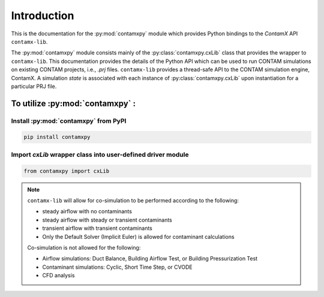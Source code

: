 Introduction
============

This is the documentation for the :py:mod:`contamxpy` module which provides Python bindings to the *ContamX* API ``contamx-lib``.  

The :py:mod:`contamxpy` module consists mainly of the :py:class:`contamxpy.cxLib` class that provides the wrapper to ``contamx-lib``. This documentation provides the details of the Python API which can be used to run CONTAM simulations on existing CONTAM projects, i.e., *.prj* files. ``contamx-lib`` provides a thread-safe API to the CONTAM simulation engine, ContamX. A simulation *state* is associated with each instance of :py:class:`contamxpy.cxLib` upon instantiation for a particular PRJ file.

To utilize :py:mod:`contamxpy` :  
--------------------------------

Install :py:mod:`contamxpy` from PyPI
~~~~~~~~~~~~~~~~~~~~~~~~~~~~~~~~~~~~~

.. code-block:: console

    pip install contamxpy

Import `cxLib` wrapper class into user-defined driver module
~~~~~~~~~~~~~~~~~~~~~~~~~~~~~~~~~~~~~~~~~~~~~~~~~~~~~~~~~~~~

.. code-block:: python

    from contamxpy import cxLib

.. note:: 

    ``contamx-lib`` will allow for co-simulation to be performed according to the following:

    * steady airflow with no contaminants
    * steady airflow with steady or transient contaminants
    * transient airflow with transient contaminants
    * Only the Default Solver (Implicit Euler) is allowed for contaminant calculations

    Co-simulation is not allowed for the following:

    * Airflow simulations: Duct Balance, Building Airflow Test, or Building Pressurization Test
    * Contaminant simulations: Cyclic, Short Time Step, or CVODE
    * CFD analysis

.. seealso:: 

    :doc:`/example-driver`
